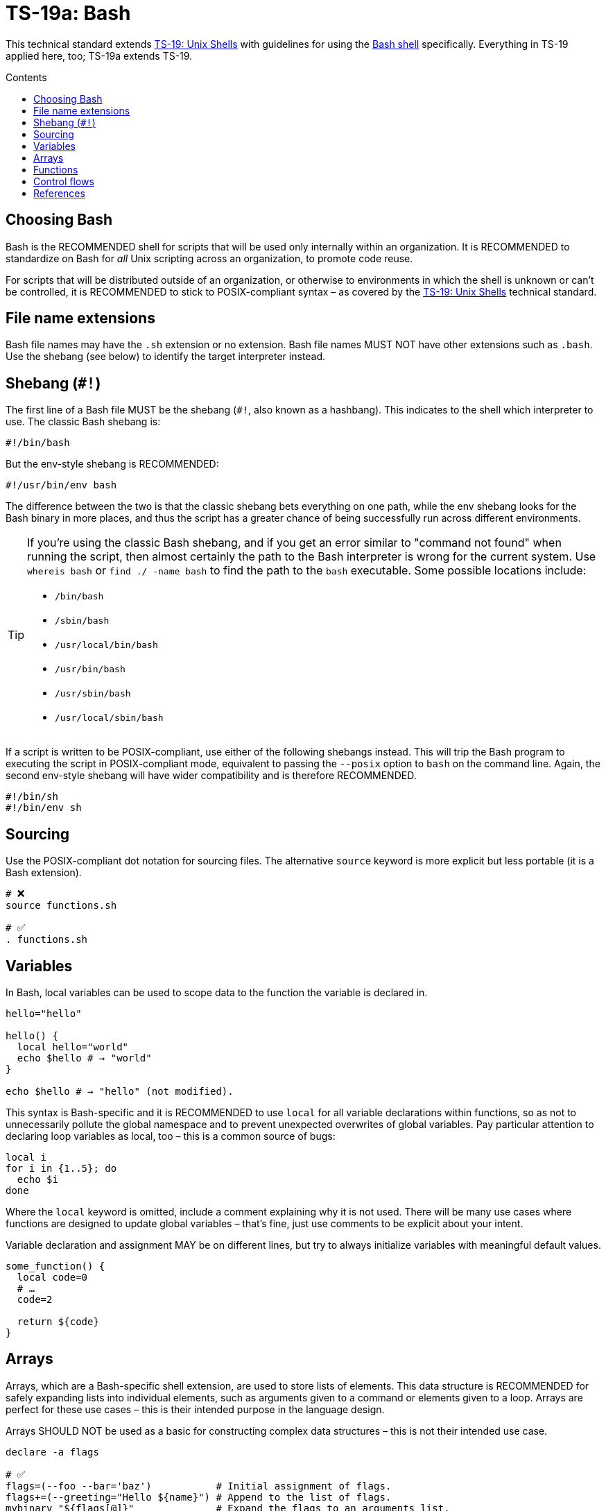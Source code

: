 = TS-19a: Bash
:toc: macro
:toc-title: Contents

This technical standard extends link:./019-sh.adoc[TS-19: Unix Shells] with guidelines for using the https://www.gnu.org/software/bash/[Bash shell] specifically. Everything in TS-19 applied here, too; TS-19a extends TS-19.

toc::[]

== Choosing Bash

Bash is the RECOMMENDED shell for scripts that will be used only internally within an organization. It is RECOMMENDED to standardize on Bash for _all_ Unix scripting across an organization, to promote code reuse.

For scripts that will be distributed outside of an organization, or otherwise to environments in which the shell is unknown or can't be controlled, it is RECOMMENDED to stick to POSIX-compliant syntax – as covered by the link:./019-sh.adoc[TS-19: Unix Shells] technical standard.

== File name extensions

Bash file names may have the `.sh` extension or no extension. Bash file names MUST NOT have other extensions such as `.bash`. Use the shebang (see below) to identify the target interpreter instead.

== Shebang (`#!`)

The first line of a Bash file MUST be the shebang (`#!`, also known as a hashbang). This indicates to the shell which interpreter to use. The classic Bash shebang is:

----
#!/bin/bash
----

But the env-style shebang is RECOMMENDED:

----
#!/usr/bin/env bash
----

The difference between the two is that the classic shebang bets everything on one path, while the env shebang looks for the Bash binary in more places, and thus the script has a greater chance of being successfully run across different environments.

[TIP]
======
If you're using the classic Bash shebang, and if you get an error similar to "command not found" when running the script, then almost certainly the path to the Bash interpreter is wrong for the current system. Use `whereis bash` or `find ./ -name bash` to find the path to the `bash` executable. Some possible locations include:

* `/bin/bash`
* `/sbin/bash`
* `/usr/local/bin/bash`
* `/usr/bin/bash`
* `/usr/sbin/bash`
* `/usr/local/sbin/bash`
======

If a script is written to be POSIX-compliant, use either of the following shebangs instead. This will trip the Bash program to executing the script in POSIX-compliant mode, equivalent to passing the `--posix` option to `bash` on the command line. Again, the second env-style shebang will have wider compatibility and is therefore RECOMMENDED.

----
#!/bin/sh
#!/bin/env sh
----

== Sourcing

Use the POSIX-compliant dot notation for sourcing files. The alternative `source` keyword is more explicit but less portable (it is a Bash extension).

[source,bash]
----
# ❌
source functions.sh

# ✅
. functions.sh
----

== Variables

In Bash, local variables can be used to scope data to the function the variable is declared in.

[source,bash]
----
hello="hello"

hello() {
  local hello="world"
  echo $hello # → "world"
}

echo $hello # → "hello" (not modified).
----

This syntax is Bash-specific and it is RECOMMENDED to use `local` for all variable declarations within functions, so as not to unnecessarily pollute the global namespace and to prevent unexpected overwrites of global variables. Pay particular attention to declaring loop variables as local, too – this is a common source of bugs:

[source,bash]
----
local i
for i in {1..5}; do
  echo $i
done
----

Where the `local` keyword is omitted, include a comment explaining why it is not used. There will be many use cases where functions are designed to update global variables – that's fine, just use comments to be explicit about your intent.

Variable declaration and assignment MAY be on different lines, but try to always initialize variables with meaningful default values.

[source,bash]
----
some_function() {
  local code=0
  # …
  code=2

  return ${code}
}
----

== Arrays

Arrays, which are a Bash-specific shell extension, are used to store lists of elements. This data structure is RECOMMENDED for safely expanding lists into individual elements, such as arguments given to a command or elements given to a loop. Arrays are perfect for these use cases – this is their intended purpose in the language design.

Arrays SHOULD NOT be used as a basic for constructing complex data structures – this is not their intended use case.

[source,bash]
----
declare -a flags

# ✅
flags=(--foo --bar='baz')           # Initial assignment of flags.
flags+=(--greeting="Hello ${name}") # Append to the list of flags.
mybinary "${flags[@]}"              # Expand the flags to an arguments list.

# ❌ This won't work as expected.
flags='--foo --bar=baz'
flags+=' --greeting="Hello world"'
mybinary ${flags}
----

== Functions

Prefer the POSIX-compliant function declaration syntax. It is cleaner, more readable, and more portable.

[source,bash]
----
# ❌ Explicit function declaration.
function some_function () {
  return 0
}

# ✅ Implicit function declaration.
some_function() {
  return 0
}
----

== Control flows

For conditional expressions, it is RECOMMENDED to use the Bash-specific double-bracket syntax, `[[ … ]]`, over `[ … ]`, `test`, and `/usr/bin/[`.

In older versions of Bash, using single bracket syntax with `&&` or `||` could cause syntax issues. Using the double bracket syntax is better, therefore, for backwards compatibility with older implementations of Bash.

The double bracket syntax is preferred for other reasons, too. It prevents pathname expansion and word splitting, which eliminates a common class of bugs in shell scripts. It also allows for regular expression matching, which the single bracket syntax does not support.

.Examples
[source,bash]
----
if [[ "filename" =~ ^[[:alnum:]]+name ]]; then
  echo "Match"
fi

if [[ "filename" == "f*" ]]; then
  echo "Match"
fi

# For comparison, this gives a "too many arguments" error as
# f* is expanded to the contents of the current directory.
if [ "filename" == f* ]; then
  echo "Match"
fi
----

For clarity, use `==` for equality rather than `=`, even though both work. The former requires the use of the preferred Bash-specific `[[ … ]]` syntax. The latter can be confused with an assignment.

[source,bash]
----
#  ✅
if [[ "${my_var}" == "val" ]]; then
  do_something
fi

# ❌
if [[ "${my_var}" = "val" ]]; then
  do_something
fi
----

Be careful when using `<` and `>` in `[[ … ]]`, which performs a lexicographical comparison. Use `(( … ))` or `-lt` and `-gt` for numerical comparison.

[source,bash]
----
#  ✅
if (( my_var > 3 )); then
  do_something
fi

#  ✅
if [[ "${my_var}" -gt 3 ]]; then
  do_something
fi

# ❌ Probably unintended lexicographical comparison.
# True for 4, false for 22.
if [[ "${my_var}" > 3 ]]; then
  do_something
fi
----

Prefer to use `-z` and `-n` to test for zero-length and non-empty strings respectively. Alternatively you can do an equality check against a literal `""` value, but if you do ensure that you quote on the empty side.

[source,bash]
----
#  ✅
if [[ -z "${my_var}" ]]; then
  do_something
fi

# ✅
if [[ -n "${my_var}" ]]; then
  do_something
fi

# ✅ This is okay, but ensure quotes on the empty side.
if [[ "${my_var}" == "" ]]; then
  do_something
fi

# ❌ Be explicit and use `-n` here.
if [[ "${my_var}" ]]; then
  do_something
fi

# ❌ Do not use filler characters, like this. It feels a bit hacky.
if [[ "${my_var}X" == "some_stringX" ]]; then
  do_something
fi
----

Be careful about porting Bash scripts, which use the double-bracket `[[ … ]]` syntax, to other shells. Other shells have adopted this syntax, too, but the behavior is not consistent across all of them. Thus, the behavior of a script using this syntax could be inconsistent if executed in different shells.

In loops, Bash supports omitting the `in "$@"` part of a `for` loop. But it is RECOMMENDED to maintain this, for clarity.

[source,bash]
----
for arg in "$@"; do
  echo "${arg}"
done
----


''''

== References

* https://www.gnu.org/savannah-checkouts/gnu/bash/manual/bash.html[Bash reference manual]

* https://github.com/dylanaraps/pure-bash-bible[Pure Bash bible] by Dylan Araps

* https://tldp.org/LDP/Bash-Beginners-Guide/html/[Bash guide for beginners] by Machtelt Garrels

* https://tldp.org/LDP/abs/html/[Advanced Bash scripting guide] by Mendel Cooper

* https://tldp.org/HOWTO/Bash-Prog-Intro-HOWTO.html[BASH Programming - Introduction HOW-TO] by Mike G

* https://mywiki.wooledge.org/BashGuide[BashGuide], written by various authors.

* https://guide.bash.academy/[The Bash guide] by Maarten Billemont (work-in-progress)

* https://web.archive.org/web/20230331215718/https://wiki.bash-hackers.org/[The Bash hackers wiki], community-maintained documentation (archived).

* https://en.wikibooks.org/wiki/Bash_Shell_Scripting[Bash shell scripting], a Creative Commons wiki-book by various authors.

* https://jvns.ca/blog/2017/03/26/bash-quirks/[Bash scripting quirks and safety tips] by Julia Evans

